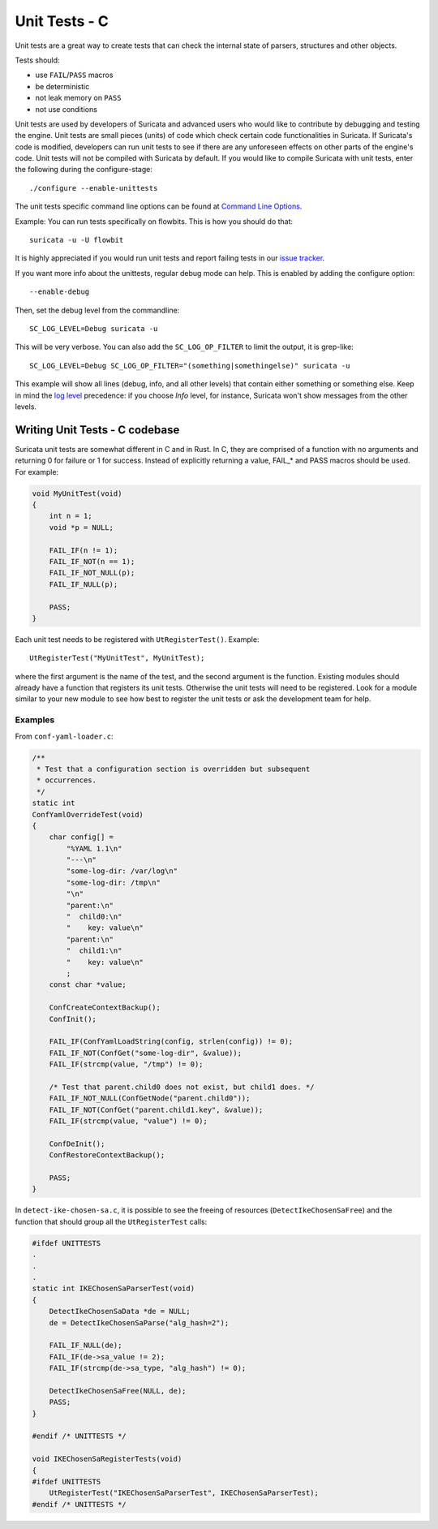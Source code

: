 **************
Unit Tests - C
**************

Unit tests are a great way to create tests that can check the internal state
of parsers, structures and other objects.

Tests should:

- use ``FAIL``/``PASS`` macros
- be deterministic
- not leak memory on ``PASS``
- not use conditions

Unit tests are used by developers of Suricata and advanced users who would like to contribute by debugging and testing the engine.
Unit tests are small pieces (units) of code which check certain code functionalities in Suricata. If Suricata's code is modified, developers can run unit tests to see if there are any unforeseen effects on other parts of the engine's code.
Unit tests will not be compiled with Suricata by default.
If you would like to compile Suricata with unit tests, enter the following during the configure-stage::

   ./configure --enable-unittests

The unit tests specific command line options can be found at `Command Line Options <https://suricata.readthedocs.io/en/suricata-6.0.3/command-line-options.html#unit-tests>`_.

Example:
You can run tests specifically on flowbits. This is how you should do that::

   suricata -u -U flowbit

It is highly appreciated if you would run unit tests and report failing tests in our `issue tracker
<https://redmine.openinfosecfoundation.org/projects/suricata/issues>`_.

If you want more info about the unittests, regular debug mode can help. This is enabled by adding the configure option::

    --enable-debug

Then, set the debug level from the commandline::

    SC_LOG_LEVEL=Debug suricata -u

This will be very verbose. You can also add the ``SC_LOG_OP_FILTER`` to limit the output, it is grep-like::

    SC_LOG_LEVEL=Debug SC_LOG_OP_FILTER="(something|somethingelse)" suricata -u

This example will show all lines (debug, info, and all other levels) that contain either something or something else.
Keep in mind the `log level <https://suricata.readthedocs.io/en/latest/manpages/suricata.html#id1>`_  precedence: if you choose *Info* level, for instance, Suricata won't show messages from the other levels.

Writing Unit Tests - C codebase
===============================

Suricata unit tests are somewhat different in C and in Rust. In C, they are comprised of a function with no arguments and returning 0 for failure or 1 for success. Instead of explicitly returning a value, FAIL_* and PASS macros should be used. For example:

.. code-block:: c

    void MyUnitTest(void)
    {
        int n = 1;
        void *p = NULL;

        FAIL_IF(n != 1);
        FAIL_IF_NOT(n == 1);
        FAIL_IF_NOT_NULL(p);
        FAIL_IF_NULL(p);

        PASS;
    }

Each unit test needs to be registered with ``UtRegisterTest()``. Example::

    UtRegisterTest("MyUnitTest", MyUnitTest);

where the first argument is the name of the test, and the second argument is the function. Existing modules should already have a function that registers its unit tests. Otherwise the unit tests will need to be registered. Look for a module similar to your new module to see how best to register the unit tests or ask the development team for help.

Examples
--------

From ``conf-yaml-loader.c``:

.. code-block:: c

    /**
     * Test that a configuration section is overridden but subsequent
     * occurrences.
     */
    static int
    ConfYamlOverrideTest(void)
    {
        char config[] =
            "%YAML 1.1\n"
            "---\n"
            "some-log-dir: /var/log\n"
            "some-log-dir: /tmp\n"
            "\n"
            "parent:\n"
            "  child0:\n"
            "    key: value\n"
            "parent:\n"
            "  child1:\n"
            "    key: value\n"
            ;
        const char *value;

        ConfCreateContextBackup();
        ConfInit();

        FAIL_IF(ConfYamlLoadString(config, strlen(config)) != 0);
        FAIL_IF_NOT(ConfGet("some-log-dir", &value));
        FAIL_IF(strcmp(value, "/tmp") != 0);

        /* Test that parent.child0 does not exist, but child1 does. */
        FAIL_IF_NOT_NULL(ConfGetNode("parent.child0"));
        FAIL_IF_NOT(ConfGet("parent.child1.key", &value));
        FAIL_IF(strcmp(value, "value") != 0);

        ConfDeInit();
        ConfRestoreContextBackup();

        PASS;
    }

In ``detect-ike-chosen-sa.c``, it is possible to see the freeing of resources (``DetectIkeChosenSaFree``) and the
function that should group all the ``UtRegisterTest`` calls:

.. code-block:: c

    #ifdef UNITTESTS
    .
    .
    .
    static int IKEChosenSaParserTest(void)
    {
        DetectIkeChosenSaData *de = NULL;
        de = DetectIkeChosenSaParse("alg_hash=2");

        FAIL_IF_NULL(de);
        FAIL_IF(de->sa_value != 2);
        FAIL_IF(strcmp(de->sa_type, "alg_hash") != 0);

        DetectIkeChosenSaFree(NULL, de);
        PASS;
    }

    #endif /* UNITTESTS */

    void IKEChosenSaRegisterTests(void)
    {
    #ifdef UNITTESTS
        UtRegisterTest("IKEChosenSaParserTest", IKEChosenSaParserTest);
    #endif /* UNITTESTS */

